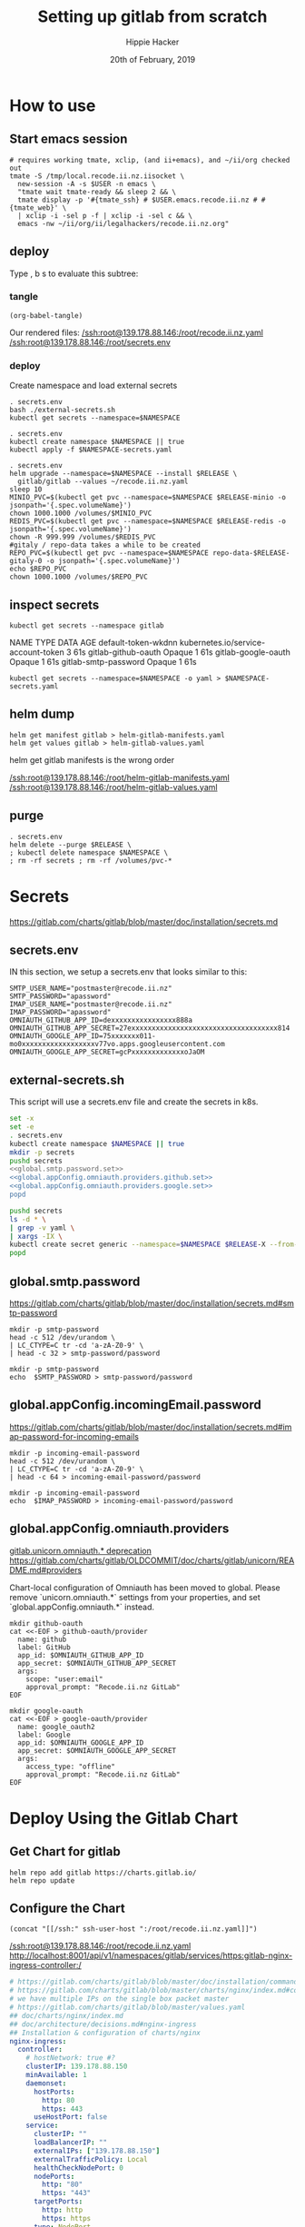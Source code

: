 # -*- org-use-property-inheritance: t; -*-
#+TITLE: Setting up gitlab from scratch
#+AUTHOR: Hippie Hacker
#+EMAIL: hh@ii.coop
#+CREATOR: ii.coop
#+DATE: 20th of February, 2019
#+PROPERTY: header-args:shell :results output code verbatim replace
#+NOPROPERTY: header-args:shell+ :prologue ". /etc/profile.d/homedir-go-path.sh\n. /etc/profile.d/system-go-path.sh\nexec 2>&1\n"
#+NOPROPERTY: header-args:shell+ :epilogue ":\n"
#+PROPERTY: header-args:shell+ :wrap "EXAMPLE :noeval t"
#+PROPERTY: header-args:shell+ :dir "/ssh:root@139.178.88.146:/root/"
#+PROPERTY: header-args:shell+ :eval no-export
#+PROPERTY: header-args:tmate  :socket (symbol-value 'socket)
#+PROPERTY: header-args:tmate+ :session (concat (user-login-name) ":" (nth 4 (org-heading-components)))
#+NOPROPERTY: header-args:tmate+ :prologue (concat "cd " org-file-dir "\n")
#+PROPERTY: header-args:tmate+ :eval no-export
#+REVEAL_ROOT: http://cdn.jsdelivr.net/reveal.js/3.0.0/
#+STARTUP: content

* How to use
** Start emacs session
#+BEGIN_SRC shell
  # requires working tmate, xclip, (and ii+emacs), and ~/ii/org checked out
  tmate -S /tmp/local.recode.ii.nz.iisocket \
    new-session -A -s $USER -n emacs \
    "tmate wait tmate-ready && sleep 2 && \
    tmate display -p '#{tmate_ssh} # $USER.emacs.recode.ii.nz # #{tmate_web}' \
    | xclip -i -sel p -f | xclip -i -sel c && \
    emacs -nw ~/ii/org/ii/legalhackers/recode.ii.nz.org"
#+END_SRC

** deploy
Type , b s to evaluate this subtree:
*** tangle
#+NAME: write remote config files
#+BEGIN_SRC elisp :results none
(org-babel-tangle)
#+END_SRC

Our rendered files:
[[/ssh:root@139.178.88.146:/root/recode.ii.nz.yaml]]
[[/ssh:root@139.178.88.146:/root/secrets.env]]

*** deploy
Create namespace and load external secrets

#+NAME: deploy gitlab
#+BEGIN_SRC tmate :noweb yes
. secrets.env
bash ./external-secrets.sh
kubectl get secrets --namespace=$NAMESPACE
#+END_SRC

#+NAME: restore secrets
#+BEGIN_SRC tmate
  . secrets.env
  kubectl create namespace $NAMESPACE || true
  kubectl apply -f $NAMESPACE-secrets.yaml
#+END_SRC

  #+NAME: Deploy Gitlab on Kubernetes
  #+BEGIN_SRC tmate
    . secrets.env
    helm upgrade --namespace=$NAMESPACE --install $RELEASE \
      gitlab/gitlab --values ~/recode.ii.nz.yaml
    sleep 10
    MINIO_PVC=$(kubectl get pvc --namespace=$NAMESPACE $RELEASE-minio -o jsonpath='{.spec.volumeName}')
    chown 1000.1000 /volumes/$MINIO_PVC
    REDIS_PVC=$(kubectl get pvc --namespace=$NAMESPACE $RELEASE-redis -o jsonpath='{.spec.volumeName}')
    chown -R 999.999 /volumes/$REDIS_PVC
    #gitaly / repo-data takes a while to be created
    REPO_PVC=$(kubectl get pvc --namespace=$NAMESPACE repo-data-$RELEASE-gitaly-0 -o jsonpath='{.spec.volumeName}')
    echo $REPO_PVC
    chown 1000.1000 /volumes/$REPO_PVC
  #+END_SRC

** inspect secrets
:PROPERTIES:
:header-args:shell+: :dir "."
:END:

#+NAME: get secrets
#+BEGIN_SRC shell :dir "/ssh:root@139.178.88.146:/root/"
kubectl get secrets --namespace gitlab
#+END_SRC

#+RESULTS: get secrets
#+BEGIN_EXAMPLE :noeval t
NAME                   TYPE                                  DATA   AGE
default-token-wkdnn    kubernetes.io/service-account-token   3      61s
gitlab-github-oauth    Opaque                                1      61s
gitlab-google-oauth    Opaque                                1      61s
gitlab-smtp-password   Opaque                                1      61s
#+END_EXAMPLE

#+NAME: save secrets
#+BEGIN_SRC tmate
kubectl get secrets --namespace=$NAMESPACE -o yaml > $NAMESPACE-secrets.yaml
#+END_SRC
** helm dump
#+BEGIN_SRC tmate
helm get manifest gitlab > helm-gitlab-manifests.yaml
helm get values gitlab > helm-gitlab-values.yaml
#+END_SRC

:NOTES:
helm get gitlab manifests is the wrong order
:END:

[[/ssh:root@139.178.88.146:/root/helm-gitlab-manifests.yaml]]
[[/ssh:root@139.178.88.146:/root/helm-gitlab-values.yaml]]

** purge
#+NAME: Delete Gitlab Fully
#+BEGIN_SRC tmate
  . secrets.env
  helm delete --purge $RELEASE \
  ; kubectl delete namespace $NAMESPACE \
  ; rm -rf secrets ; rm -rf /volumes/pvc-*
#+END_SRC

* Secrets
  :PROPERTIES:
  :header-args:shell+: :dir .
  :END:
[[https://gitlab.com/charts/gitlab/blob/master/doc/installation/secrets.md]]
** secrets.env
:PROPERTIES:
:header-args:shell+: :dir "."
:END:


IN this section, we setup a secrets.env that looks similar to this:

#+NAME: secrets.env
#+BEGIN_SRC shell :noeval
SMTP_USER_NAME="postmaster@recode.ii.nz"
SMTP_PASSWORD="apassword"
IMAP_USER_NAME="postmaster@recode.ii.nz"
IMAP_PASSWORD="apassword"
OMNIAUTH_GITHUB_APP_ID=dexxxxxxxxxxxxxxxx888a
OMNIAUTH_GITHUB_APP_SECRET=27exxxxxxxxxxxxxxxxxxxxxxxxxxxxxxxxxxxx814
OMNIAUTH_GOOGLE_APP_ID=75xxxxxxx011-mo0xxxxxxxxxxxxxxxxxxv77vo.apps.googleusercontent.com
OMNIAUTH_GOOGLE_APP_SECRET=gcPxxxxxxxxxxxxxoJaOM
#+END_SRC

** external-secrets.sh

This script will use a secrets.env file and create the secrets in k8s.

#+NAME: set external secrets
#+BEGIN_SRC sh :noweb yes :tangle (concat "/ssh:" ssh-user-host ":external-secrets.sh")
  set -x
  set -e
  . secrets.env
  kubectl create namespace $NAMESPACE || true
  mkdir -p secrets
  pushd secrets
  <<global.smtp.password.set>>
  <<global.appConfig.omniauth.providers.github.set>>
  <<global.appConfig.omniauth.providers.google.set>>
  popd
#+END_SRC

#+RESULTS: set external secrets

#+NAME: load secrets
#+BEGIN_SRC sh :noweb yes :tangle (concat "/ssh:" ssh-user-host ":external-secrets.sh")
  pushd secrets
  ls -d * \
  | grep -v yaml \
  | xargs -IX \
  kubectl create secret generic --namespace=$NAMESPACE $RELEASE-X --from-file X
  popd
#+END_SRC

#+RESULTS: load secrets

** global.smtp.password

[[https://gitlab.com/charts/gitlab/blob/master/doc/installation/secrets.md#smtp-password]]

#+NAME: global.smtp.password.generate
#+BEGIN_SRC shell :noweb yes
  mkdir -p smtp-password
  head -c 512 /dev/urandom \
  | LC_CTYPE=C tr -cd 'a-zA-Z0-9' \
  | head -c 32 > smtp-password/password
#+END_SRC

#+NAME: global.smtp.password.set
#+BEGIN_SRC shell :noweb yes
  mkdir -p smtp-password
  echo  $SMTP_PASSWORD > smtp-password/password
#+END_SRC

** global.appConfig.incomingEmail.password
   
[[https://gitlab.com/charts/gitlab/blob/master/doc/installation/secrets.md#imap-password-for-incoming-emails]]

#+NAME: global.appConfig.incomingEmail.password.generate
#+BEGIN_SRC shell :noweb yes
  mkdir -p incoming-email-password
  head -c 512 /dev/urandom \
  | LC_CTYPE=C tr -cd 'a-zA-Z0-9' \
  | head -c 64 > incoming-email-password/password
#+END_SRC

#+NAME: global.appConfig.incomingEmail.password.set
#+BEGIN_SRC shell :noweb yes
  mkdir -p incoming-email-password
  echo  $IMAP_PASSWORD > incoming-email-password/password
#+END_SRC

** global.appConfig.omniauth.providers

[[https://gitlab.com/charts/gitlab/blob/master/templates/_deprecations.tpl#L126][gitlab.unicorn.omniauth.* deprecation]]
[[https://gitlab.com/charts/gitlab/blob/c4f67961b2f2ef3a97704180ec8b3c4b902fe8a9/doc/charts/gitlab/unicorn/README.md#providers][https://gitlab.com/charts/gitlab/OLDCOMMIT/doc/charts/gitlab/unicorn/README.md#providers]]

#+BEGIN_NOTES
    Chart-local configuration of Omniauth has been moved to global. Please remove `unicorn.omniauth.*` settings from your properties, and set `global.appConfig.omniauth.*` instead.
#+END_NOTES

#+NAME: global.appConfig.omniauth.providers.github.set
#+BEGIN_SRC shell :noweb yes
  mkdir github-oauth 
  cat <<-EOF > github-oauth/provider
    name: github
    label: GitHub
    app_id: $OMNIAUTH_GITHUB_APP_ID
    app_secret: $OMNIAUTH_GITHUB_APP_SECRET
    args:
      scope: "user:email"
      approval_prompt: "Recode.ii.nz GitLab"
  EOF
#+END_SRC

#+NAME: global.appConfig.omniauth.providers.google.set
#+BEGIN_SRC shell :noweb yes
  mkdir google-oauth 
  cat <<-EOF > google-oauth/provider
    name: google_oauth2
    label: Google
    app_id: $OMNIAUTH_GOOGLE_APP_ID
    app_secret: $OMNIAUTH_GOOGLE_APP_SECRET
    args:
      access_type: "offline"
      approval_prompt: "Recode.ii.nz GitLab"
  EOF
#+END_SRC

* Deploy Using the Gitlab Chart
** Get Chart for gitlab

#+NAME: Get Chart for gitlab
#+BEGIN_SRC tmate
helm repo add gitlab https://charts.gitlab.io/
helm repo update
#+END_SRC
** Configure the Chart

#+NAME: tramp link to recode.ii.nz.yaml
#+BEGIN_SRC elisp :results raw
(concat "[[/ssh:" ssh-user-host ":/root/recode.ii.nz.yaml]]")
#+END_SRC

#+RESULTS: tramp link to recode.ii.nz.yaml
[[/ssh:root@139.178.88.146:/root/recode.ii.nz.yaml]]
[[http://localhost:8001/api/v1/namespaces/gitlab/services/https:gitlab-nginx-ingress-controller:/]]

#+NAME: The Config
#+BEGIN_SRC yaml :noweb yes :tangle (concat "/ssh:" ssh-user-host ":recode.ii.nz.yaml")
  # https://gitlab.com/charts/gitlab/blob/master/doc/installation/command-line-options.md#advanced-nginx-ingress-configuration
  # https://gitlab.com/charts/gitlab/blob/master/charts/nginx/index.md#configuration
  # we have multiple IPs on the single box packet master
  # https://gitlab.com/charts/gitlab/blob/master/values.yaml
  ## doc/charts/nginx/index.md
  ## doc/architecture/decisions.md#nginx-ingress
  ## Installation & configuration of charts/nginx
  nginx-ingress:
    controller:
      # hostNetwork: true #?
      clusterIP: 139.178.88.150
      minAvailable: 1
      daemonset:
        hostPorts:
          http: 80
          https: 443
        useHostPort: false
      service:
        clusterIP: ""
        loadBalancerIP: ""
        externalIPs: ["139.178.88.150"]
        externalTrafficPolicy: Local
        healthCheckNodePort: 0
        nodePorts:
          http: "80"
          https: "443"
        targetPorts:
          http: http
          https: https
        type: NodePort
  # Global chart properties
  global:
    hosts:
      #externalIP: 139.178.88.148 
      #loadBalancerIP: 139.178.88.148 
      domain: dev.ii.coop
      ssh: git.dev.ii.coop
    ## doc/charts/globals.md#configure-appconfig-settings
    ## Rails based portions of this chart share many settings
    appConfig:
      ## doc/charts/globals.md#general-application-settings
      enableUsagePing: false
      enableImpersonation: true
      defaultCanCreateGroup: true
      usernameChangingEnabled: true
      issueClosingPattern:
      defaultTheme:
      defaultProjectsFeatures:
        issues: true
        mergeRequests: true
        wiki: true
        snippets: true
        builds: true
      time_zone: Pacific/Auckland
      # application:
      #   create: true
    # We set email timout to 600 at some point
    #  timeout: 600
       # Email persona used in email sent by GitLab
      email:
        from: 'gitlab@recode.ii.nz'
        display_name: GitLab@recode.ii.nz
        reply_to: 'hh@ii.coop'
        subject_suffix: ' | recode.ii.nz'
      # Outgoing email server settings
      smtp:
        enabled: true
        address: smtp.mailgun.org
        port: 2525
        user_name: "postmaster@recode.ii.nz"
        password:
          secret: "gitlab-smtp-password"
          key: password
        domain: recode.ii.nz
        authentication: "plain"
        starttls_auto: false
        openssl_verify_mode: "peer"
      ## doc/charts/globals.md#incoming-email-settings
      ## doc/installation/deployment.md#incoming-email
      # incomingEmail:
      #   enabled: true
      #   address: ""
      #   host: "imap.gmail.com"
      #   port: 993
      #   ssl: true
      #   startTls: false
      #   user: ""
      #   password:
      #     secret: "gitlab-incoming-email-password"
      #     key: password
      #   mailbox: inbox
      #   idleTimeout: 60
      omniauth:
       enabled: true
       # While interesting for a team where everyone is on github or google
       # it might make sense to let folks choose most of the time
       # autoSignInWithProvider: "github"
       syncProfileFromProvider: ["google_oauth2", "github" ]
       allowSingleSignOn: ["github", "google_oauth2"]
       blockAutoCreatedUsers: false
       providers:
         - secret: "gitlab-dev-ii-coop-github-oauth"
         - secret: "gitlab-dev-ii-coop-google-oauth"
       syncProfileAttributes: ['email']
  # https://letsencrypt.org/docs/staging-environment/
  certmanager-issuer:
    email: gitlab-dev-ii-nz@ii.coop
    server: https://acme-v02.api.letsencrypt.org/directory
    # server: https://acme-staging-v02.api.letsencrypt.org/directory
  gitlab:
    unicorn:
      image:
        repository: registry.gitlab.com/gitlab-org/build/cng/gitlab-unicorn-ee
        # repository: registry.gitlab.com/gitlab-org/build/cng/gitlab-unicorn-ce
      workhorse:
        image: registry.gitlab.com/gitlab-org/build/cng/gitlab-workhorse-ee
        # image: registry.gitlab.com/gitlab-org/build/cng/gitlab-workhorse-ce
    sidekiq:
      image:
        repository: registry.gitlab.com/gitlab-org/build/cng/gitlab-sidekiq-ee
        # repository: registry.gitlab.com/gitlab-org/build/cng/gitlab-sidekiq-ce
    migrations:
      image:
        repository: registry.gitlab.com/gitlab-org/build/cng/gitlab-rails-ee
        # repository: registry.gitlab.com/gitlab-org/build/cng/gitlab-rails-ce
#+END_SRC

* Issues / Notes
** Services
[[https://kubernetes.io/docs/concepts/services-networking/service/#defining-a-service]]
[[https://gitlab.com/charts/gitlab/blob/master/charts/nginx/templates/controller-service.yaml]]
controller.service.nodePorts.http
controller.service.nodePorts.https
Our chart has some very nice documentation:
[[https://gitlab.com/charts/gitlab/blob/master/doc/installation/command-line-options.md]]

#+BEGIN_SRC shell :dir "." 
  curl -s https://gitlab.com/charts/gitlab/raw/master/doc/installation/command-line-options.md | grep \\-ee
#+END_SRC

#+RESULTS:
#+BEGIN_EXAMPLE :noeval t
| gitlab.sidekiq.image.repository                     | Sidekiq image repository                       | registry.gitlab.com/gitlab-org/build/cng/gitlab-sidekiq-ee |
| gitlab.unicorn.image.repository                     | Unicorn image repository                       | registry.gitlab.com/gitlab-org/build/cng/gitlab-unicorn-ee |
| gitlab.unicorn.workhorse.image                      | Workhorse image repository                     | registry.gitlab.com/gitlab-org/build/cng/gitlab-workhorse-ee |
| gitlab.migrations.image.repository                  | Migrations image repository                    | registry.gitlab.com/gitlab-org/build/cng/gitlab-rails-ee   |
#+END_EXAMPLE

** Internal Secrets
  :PROPERTIES:
  :header-args:shell+: :dir .
  :END:

[[https://gitlab.com/charts/gitlab/blob/master/doc/installation/secrets.md]]

#+NAME: generate secrets
#+BEGIN_SRC sh :noweb yes
# :tangle (concat "/ssh:" ssh-user-host ":secret-gen.sh")
  set -x
  set -e
  export RELEASE=gitlab
  export NAMESPACE=gitlab
  . secrets.env
  kubectl create namespace $NAMESPACE || true
  mkdir -p secrets
  pushd secrets
  popd
#+END_SRC

#+RESULTS: generate secrets
Pulling out these for now, and just generating external

  <<global.shell.hostKeys.generate>>
  <<global.shell.authToken.generate>>
  <<global.gitaly.authToken.generate>>
  <<global.railsSecret.generate>>
  <<global.workhorse.generate>>
  <<global.minio.credentials.generate>>
  <<global.initialRootPassword.generate>>
  <<global.redis.password.generate>>
  <<global.runner.registrationToken.generate>>
  <<global.psql.password.generate>>
  <<global.registry.httpSecret.generate>>

#+NAME: load secrets
#+BEGIN_SRC sh :noweb yes 
# :tangle (concat "/ssh:" ssh-user-host ":secret-gen.sh")
  pushd secrets
  ls \
  | xargs -IX \
  kubectl secret create --namespace=$NAMESPACE $RELEASE-X --from-file X.yaml
#+END_SRC

#+NAME: list secrets
#+BEGIN_SRC tmate :noweb yes
  kubectl get secrets --namespace=$NAMESPACE
#+END_SRC

A script to generate them exists here:
[[https://gitlab.com/charts/gitlab/blob/master/charts/shared-secrets/templates/_generate_secrets.sh]]
*** global.shell.hostKeys

 [[https://gitlab.com/charts/gitlab/blob/master/doc/installation/secrets.md#ssh-host-keys]]
 [[https://gitlab.com/charts/gitlab/blob/master/templates/_shell.tpl#L16]]

 #+NAME: global.shell.hostKeys.generate
 #+BEGIN_SRC shell
 mkdir -p gitlab-shell-host-keys
 ssh-keygen -t rsa  -f gitlab-shell-host-keys/ssh_host_rsa_key -N ""
 ssh-keygen -t dsa  -f gitlab-shell-host-keys/ssh_host_dsa_key -N ""
 ssh-keygen -t ecdsa  -f gitlab-shell-host-keys/ssh_host_ecdsa_key -N ""
 ssh-keygen -t ed25519  -f gitlab-shell-host-keys/ssh_host_ed25519_key -N ""
 #+END_SRC

*** global.shell.authToken

 [[https://gitlab.com/charts/gitlab/blob/master/doc/installation/secrets.md#gitlab-shell-secret]]
 [[https://gitlab.com/charts/gitlab/blob/master/templates/_shell.tpl]]

 #+NAME: global.shell.authToken.generate 
 #+BEGIN_SRC shell :noweb yes
   mkdir -p gitlab-shell-secret
   head -c 512 /dev/urandom \
   | LC_CTYPE=C tr -cd 'a-zA-Z0-9' \
   | head -c 64 > gitlab-shell-secret/secret
 #+END_SRC

*** global.gitaly.authToken

 [[https://gitlab.com/charts/gitlab/blob/master/doc/installation/secrets.md#gitaly-secret]]
 [[https://gitlab.com/charts/gitlab/blob/master/templates/_gitaly.tpl
 ]]
 #+NAME: global.gitaly.authToken.generate
 #+BEGIN_SRC shell :noweb yes
   mkdir -p gitaly-secret
   head -c 512 /dev/urandom \
   | LC_CTYPE=C tr -cd 'a-zA-Z0-9' \
   | head -c 64 > gitaly-secret/token
 #+END_SRC

*** global.railsSecret

 [[https://gitlab.com/charts/gitlab/blob/master/doc/installation/secrets.md#gitlab-rails-secret]]
 [[https://gitlab.com/charts/gitlab/blob/master/templates/_rails.tpl]]

 #+NAME: global.railsSecret.generate 
 #+BEGIN_SRC shell :noweb yes
   mkdir -p rails-secret/production
   pushd rails-secret/production
   head -c 512 /dev/urandom | LC_CTYPE=C tr -cd 'a-zA-Z0-9' | head -c 128 > secret_key_base
   head -c 512 /dev/urandom | LC_CTYPE=C tr -cd 'a-zA-Z0-9' | head -c 128 > otp_key_base
   head -c 512 /dev/urandom | LC_CTYPE=C tr -cd 'a-zA-Z0-9' | head -c 128 > db_key_base
   openssl genrsa 2048 | awk '{print "    " $0}' > openid_connect_signing_key
   popd
 #+END_SRC

*** global.workhorse

 [[https://gitlab.com/charts/gitlab/blob/master/doc/installation/secrets.md#gitlab-workhorse-secret]]
 [[https://gitlab.com/charts/gitlab/blob/master/templates/_workhorse.tpl
 ]]
 #+NAME: global.workhorse.generate 
 #+BEGIN_SRC shell :noweb yes
   mkdir -p gitlab-workhorse-secret
   head -c 512 /dev/urandom \
   | LC_CTYPE=C tr -cd 'a-zA-Z0-9' \
   | head -c 32 \
   | base64 > gitlab-workhorse-secret/shared_secret
 #+END_SRC

*** global.minio.credentials

 [[https://gitlab.com/charts/gitlab/blob/master/doc/installation/secrets.md#minio-secret]]
 [[https://gitlab.com/charts/gitlab/blob/master/templates/_minio.tpl]]

 #+NAME: global.minio.credentials.generate 
 #+BEGIN_SRC shell :noweb yes
   mkdir -p minio-secret
   head -c 512 /dev/urandom \
   | LC_CTYPE=C tr -cd 'a-zA-Z0-9' \
   | head -c 64 > minio-secret/accesskey
 #+END_SRC

*** global.initialRootPassword

 [[https://gitlab.com/charts/gitlab/blob/master/doc/installation/secrets.md#initial-root-password]]
 [[https://gitlab.com/charts/gitlab/blob/master/templates/_migrations.tpl]]

 #+NAME: global.initialRootPassword.generate 
 #+BEGIN_SRC shell :noweb yes
   mkdir -p gitlab-initial-root-password
   head -c 512 /dev/urandom \
   | LC_CTYPE=C tr -cd 'a-zA-Z0-9' \
   | head -c 32 > gitlab-initial-root-password/password
 #+END_SRC

*** global.redis.password

 [[https://gitlab.com/charts/gitlab/blob/master/doc/installation/secrets.md#initial-root-password]]
 [[https://gitlab.com/charts/gitlab/blob/master/templates/_redis.tpl]]

 #+NAME: global.redis.password.generate 
 #+BEGIN_SRC shell :noweb yes
   mkdir -p redis-secret 
   head -c 512 /dev/urandom \
   | LC_CTYPE=C tr -cd 'a-zA-Z0-9' \
   | head -c 64 > redis-secret/secret
 #+END_SRC

*** global.runner.registrationToken

 https://gitlab.com/charts/gitlab/blob/master/doc/installation/secrets.md#gitlab-runner-secret
 [[https://gitlab.com/charts/gitlab/blob/master/templates/_runner.tpl]]

 #+NAME: global.runner.registrationToken.generate 
 #+BEGIN_SRC shell :noweb yes
   mkdir -p gitlab-runner-secret
   head -c 512 /dev/urandom \
   | LC_CTYPE=C tr -cd 'a-zA-Z0-9' \
   | head -c 64 > gitlab-runner-secret/runner-registration-token
 #+END_SRC

*** global.psql.password

 [[https://gitlab.com/charts/gitlab/blob/master/doc/installation/secrets.md#postgresql-password]]
 [[https://gitlab.com/charts/gitlab/blob/master/templates/_helpers.tpl#L169]]

 #+NAME: global.psql.password.generate 
 #+BEGIN_SRC shell :noweb yes
   mkdir -p postgresql-password
   head -c 512 /dev/urandom \
   | LC_CTYPE=C tr -cd 'a-zA-Z0-9' \
   | head -c 64 > postgresql-password/postgresql-password
 #+END_SRC

*** global.registry.httpSecret
   
 https://gitlab.com/charts/gitlab/blob/master/doc/installation/secrets.md#registry-http-secret
 [[https://gitlab.com/charts/gitlab/blob/master/templates/_registry.tpl]]

 # secret,key,value,generation

 #+NAME: global.registry.httpSecret.generate 
 #+BEGIN_SRC shell :noweb yes
   mkdir -p registry-httpsecret
   head -c 512 /dev/urandom \
   | LC_CTYPE=C tr -cd 'a-zA-Z0-9' \
   | head -c 64 \
   | base64 > registry-httpsecret/secret
 #+END_SRC

*** find my_ip
 #+NAME: my_ip
 #+BEGIN_SRC shell
 curl -4 https://ifconfig.co
 #+END_SRC

 #+RESULTS: my_ip
 #+BEGIN_EXAMPLE :noeval t
 139.178.88.146
 #+END_EXAMPLE
*** set valid port range
  #+BEGIN_SRC error
  Error: release gitlab failed: Service "gitlab-nginx-ingress-controller" is invalid: spec.ports[0].nodePort:
  Invalid value: 80: provided port is not in the valid range. The range of valid ports is 30000-32767
  #+END_SRC

** Verify cluster

  We could run other commands, but this is enough for now.

  #+NAME: Verify Cluster
  #+BEGIN_SRC shell :results code
  kubectl get pods --all-namespaces
  #+END_SRC

  #+RESULTS: Verify Cluster
  #+BEGIN_EXAMPLE :noeval t
  NAMESPACE     NAME                                    READY   STATUS    RESTARTS   AGE
  kube-system   coredns-86c58d9df4-7cpms                1/1     Running   0          86m
  kube-system   coredns-86c58d9df4-vpbrt                1/1     Running   0          86m
  kube-system   etcd-ci.ii.coop                         1/1     Running   0          85m
  kube-system   hostpath-provisioner-7b79cb99f7-mb6dr   1/1     Running   0          82m
  kube-system   kube-apiserver-ci.ii.coop               1/1     Running   0          85m
  kube-system   kube-controller-manager-ci.ii.coop      1/1     Running   0          85m
  kube-system   kube-flannel-ds-amd64-cx4sz             1/1     Running   0          83m
  kube-system   kube-proxy-m4w5g                        1/1     Running   0          86m
  kube-system   kube-scheduler-ci.ii.coop               1/1     Running   0          85m
  kube-system   kubernetes-dashboard-57df4db6b-pw6tl    1/1     Running   0          81m
  kube-system   tiller-deploy-dbb85cb99-f84vr           1/1     Running   0          82m
  #+END_EXAMPLE


  #+NAME: Delete Gitlab Fully
  #+BEGIN_SRC tmate
  helm delete --purge gitlab && kubectl delete namespace gitlab
  #+END_SRC

** Monitor the Progress of your gitlab installation
*** monitor
 #+NAME: ingress IP and ports
 #+BEGIN_SRC shell
 kubectl get service --namespace gitlab gitlab-nginx-ingress-controller
 #+END_SRC

 #+RESULTS: ingress IP and ports
 #+BEGIN_EXAMPLE :noeval t
 NAME                              TYPE       CLUSTER-IP       EXTERNAL-IP      PORT(S)                             AGE
 gitlab-nginx-ingress-controller   NodePort   10.110.226.218   139.178.88.148   80:80/TCP,443:443/TCP,22:1819/TCP   90s
 #+END_EXAMPLE

*** See how the run
*** pods   
 #+NAME: pods
 #+BEGIN_SRC tmate
 watch kubectl get pods --namespace=gitlab
 #+END_SRC

 #+NAME: ingresses
 #+BEGIN_SRC shell
 kubectl get ingresses --namespace=gitlab
 #+END_SRC

 #+RESULTS: ingresses
 #+BEGIN_EXAMPLE :noeval t
 NAME                        HOSTS                   ADDRESS          PORTS     AGE
 cm-acme-http-solver-km7gb   gitlab.recode.ii.nz     139.178.88.148   80        6m21s
 cm-acme-http-solver-mflf2   minio.recode.ii.nz      139.178.88.148   80        6m21s
 cm-acme-http-solver-tw5zg   registry.recode.ii.nz   139.178.88.148   80        6m21s
 gitlab-minio                minio.recode.ii.nz      139.178.88.148   80, 443   6m30s
 gitlab-registry             registry.recode.ii.nz   139.178.88.148   80, 443   6m30s
 gitlab-unicorn              gitlab.recode.ii.nz     139.178.88.148   80, 443   6m30s
 #+END_EXAMPLE

 #+NAME: services
 #+BEGIN_SRC shell
 kubectl get services --namespace=gitlab
 #+END_SRC

 #+RESULTS: services
 #+BEGIN_EXAMPLE :noeval t
 NAME                                      TYPE        CLUSTER-IP       EXTERNAL-IP      PORT(S)                             AGE
 cm-acme-http-solver-5f6b5                 NodePort    10.102.109.23    <none>           8089:3392/TCP                       6m51s
 cm-acme-http-solver-64gxg                 NodePort    10.101.202.118   <none>           8089:4835/TCP                       6m51s
 cm-acme-http-solver-jlhvq                 NodePort    10.99.36.51      <none>           8089:5329/TCP                       6m51s
 gitlab-gitaly                             ClusterIP   None             <none>           8075/TCP,9236/TCP                   7m2s
 gitlab-gitlab-shell                       ClusterIP   10.106.254.236   <none>           22/TCP                              7m2s
 gitlab-minio-svc                          ClusterIP   10.100.31.15     <none>           9000/TCP                            7m2s
 gitlab-nginx-ingress-controller           NodePort    10.104.25.12     139.178.88.148   80:80/TCP,443:443/TCP,22:9166/TCP   7m2s
 gitlab-nginx-ingress-controller-metrics   ClusterIP   10.109.168.214   <none>           9913/TCP                            7m2s
 gitlab-nginx-ingress-controller-stats     ClusterIP   10.110.103.9     <none>           18080/TCP                           7m2s
 gitlab-nginx-ingress-default-backend      ClusterIP   10.102.151.3     <none>           80/TCP                              7m2s
 gitlab-postgresql                         ClusterIP   10.97.118.220    <none>           5432/TCP                            7m2s
 gitlab-prometheus-server                  ClusterIP   10.97.122.130    <none>           80/TCP                              7m2s
 gitlab-redis                              ClusterIP   10.101.93.233    <none>           6379/TCP,9121/TCP                   7m2s
 gitlab-registry                           ClusterIP   10.101.172.24    <none>           5000/TCP                            7m2s
 gitlab-unicorn                            ClusterIP   10.98.201.112    <none>           8080/TCP,8181/TCP                   7m2s
 #+END_EXAMPLE

 #+NAME: External NodePort
 #+BEGIN_SRC shell :wrap "SRC json"
 kubectl get services gitlab-nginx-ingress-controller --namespace=gitlab -o json \
   | jq -M .spec
 #+END_SRC

 First time around we notices that SSH was likely listening on all ports, so we weren't given port 22.
 So we went back and configured SSH to only listen on the first IP.

 #+RESULTS: External NodePort
 #+BEGIN_SRC json
 {
   "clusterIP": "10.101.230.167",
   "externalIPs": [
     "139.178.88.148"
   ],
   "externalTrafficPolicy": "Local",
   "ports": [
     {
       "name": "http",
       "nodePort": 80,
       "port": 80,
       "protocol": "TCP",
       "targetPort": "http"
     },
     {
       "name": "https",
       "nodePort": 443,
       "port": 443,
       "protocol": "TCP",
       "targetPort": "https"
     },
     {
       "name": "gitlab-shell",
       "nodePort": 6519,
       "port": 22,
       "protocol": "TCP",
       "targetPort": "gitlab-shell"
     }
   ],
   "selector": {
     "app": "nginx-ingress",
     "component": "controller",
     "release": "gitlab"
   },
   "sessionAffinity": "None",
   "type": "NodePort"
 }
 #+END_SRC

 #+NAME: nginx-ingress-tcp configmap
 #+BEGIN_SRC shell :wrap "SRC json"
 kubectl get configmaps gitlab-nginx-ingress-tcp --namespace=gitlab -o json \
   | jq -M .data
 #+END_SRC

 #+RESULTS: nginx-ingress-tcp configmap
 #+BEGIN_SRC json
 {
   "22": "gitlab/gitlab-gitlab-shell:22"
 }
 #+END_SRC
** Redis Permissions

 Some how /data/redis is created as root when redis loads.
 We need to set the permissions for the volume (/data) and the /data/redis as it's created as owner root.

 #+NAME: redis logs
 #+BEGIN_SRC shell
 kubectl logs --namespace=gitlab gitlab-redis-7577d89db9-f77t6  -c redis | tail -4
 #+END_SRC  

 #+RESULTS: redis logs
 #+BEGIN_EXAMPLE :noeval t
 1:M 22 Feb 09:45:05.021 * 10 changes in 300 seconds. Saving...
 1:M 22 Feb 09:45:05.022 * Background saving started by pid 154
 154:C 22 Feb 09:45:05.022 # Failed opening the RDB file gitlab-redis.rdb (in server root dir /data/redis) for saving: Permission denied
 1:M 22 Feb 09:45:05.122 # Background saving error
 #+END_EXAMPLE

 #+NAME: redis run as uid
 #+BEGIN_SRC shell
 kubectl exec -ti --namespace=gitlab gitlab-redis-7577d89db9-f77t6  -c redis id
 #+END_SRC

 #+RESULTS: redis run as uid
 #+BEGIN_EXAMPLE :noeval t
 Unable to use a TTY - input is not a terminal or the right kind of file
 uid=999(redis) gid=999(redis) groups=999(redis)
 #+END_EXAMPLE

 #+BEGIN_SRC tmate
 REDIS_PVC=$(kubectl get pvc --namespace=gitlab gitlab-redis -o jsonpath='{.spec.volumeName}')
 chown -R 999.999 /volumes/$REDIS_PVC
 #+END_SRC
** pvc repo-data-gitlab-gitaly-0

 #+BEGIN_SRC shell
 REPO_PVC=$(kubectl get pvc --namespace=gitlab repo-data-gitlab-gitaly-0 -o jsonpath='{.spec.volumeName}')
 ls -la /volumes/$REPO_PVC
 #+END_SRC

 #+RESULTS:
 #+BEGIN_EXAMPLE :noeval t
 total 12
 drwxrwxrwx 3  999  999 4096 Feb 22 10:06 .
 drwxr-xr-x 8  999  999 4096 Feb 22 09:25 ..
 drwxr-x--- 4 1000 1000 4096 Feb 22 10:06 root
 #+END_EXAMPLE

 #+BEGIN_SRC tmate
 REDIS_PVC=$(kubectl get pvc --namespace=gitlab gitlab-redis -o jsonpath='{.spec.volumeName}')
 chown -R 1000.1000 /volumes/$REDIS_PVC
 #+END_SRC
** Certs

 Over using the public servers is helped by rate limiting.
 In dev we should use the test endpoint.

 #+NAME: inspect certmanager logs
 #+BEGIN_SRC shell
 kubectl logs --namespace=gitlab pod/`kubectl get pod -l app=certmanager -o jsonpath='{..metadata.name}' --all-namespaces` \
 | grep "Error issuing certificate" | head -3
 #+END_SRC

 #+RESULTS: inspect certmanager logs
 #+BEGIN_EXAMPLE :noeval t
 I0225 02:02:03.586033       1 sync.go:273] Error issuing certificate for gitlab/gitlab-minio-tls: error getting certificate from acme server: acme: urn:ietf:params:acme:error:rateLimited: Error finalizing order :: too many certificates already issued for exact set of domains: minio.recode.ii.nz: see https://letsencrypt.org/docs/rate-limits/
 I0225 02:02:05.784831       1 sync.go:273] Error issuing certificate for gitlab/gitlab-gitlab-tls: error getting certificate from acme server: acme: urn:ietf:params:acme:error:rateLimited: Error finalizing order :: too many certificates already issued for exact set of domains: gitlab.recode.ii.nz: see https://letsencrypt.org/docs/rate-limits/
 I0225 02:02:06.198424       1 sync.go:273] Error issuing certificate for gitlab/gitlab-registry-tls: error getting certificate from acme server: acme: urn:ietf:params:acme:error:rateLimited: Error finalizing order :: too many certificates already issued for exact set of domains: registry.recode.ii.nz: see https://letsencrypt.org/docs/rate-limits/
 #+END_EXAMPLE

 #+NAME: inspect new certmanager logs
 #+BEGIN_SRC shell
 kubectl logs --namespace=gitlab pod/`kubectl get pod -l app=certmanager -o jsonpath='{..metadata.name}' --all-namespaces` \
 | grep "successfully obtained certificate"
 # \
 # | grep "Error issuing certificate" | head -3
 #+END_SRC

 #+RESULTS: inspect new certmanager logs
 #+BEGIN_EXAMPLE :noeval t
 I0225 02:38:42.280857       1 issue.go:104] successfully obtained certificate: cn="registry.recode.ii.nz" altNames=[registry.recode.ii.nz] url="https://acme-staging-v02.api.letsencrypt.org/acme/order/8349070/24280111"
 I0225 02:39:39.082432       1 issue.go:104] successfully obtained certificate: cn="gitlab.recode.ii.nz" altNames=[gitlab.recode.ii.nz] url="https://acme-staging-v02.api.letsencrypt.org/acme/order/8349070/24280110"
 I0225 02:39:40.761063       1 issue.go:104] successfully obtained certificate: cn="minio.recode.ii.nz" altNames=[minio.recode.ii.nz] url="https://acme-staging-v02.api.letsencrypt.org/acme/order/8349070/24280109"
 #+END_EXAMPLE

** Minio Permissions
 If minio is working, it will not have any output, but we've been finding it complains that it can't write to .minio.sys.
 We also noted that when we set perms on it's volume to 777, .minio.sys is written as uid 1000.
 There is likely an issue with minio needing to set the perms on the volume / folder before starting.

 #+NAME: inspect minio logs
 #+BEGIN_SRC shell
 kubectl logs --namespace=gitlab pod/`kubectl get pod -l app=minio -o jsonpath='{..metadata.name}' --all-namespaces` 
 #+END_SRC

 #+RESULTS: inspect minio logs
 #+BEGIN_EXAMPLE :noeval t
 #+END_EXAMPLE

 #+NAME: describe minio pod/container
 #+BEGIN_SRC shell :wrap "SRC config" :eval ask
 kubectl describe pod/`kubectl get pod -l app=minio -l component=app -o jsonpath='{..metadata.name}' --all-namespaces` --namespace=gitlab
 #+END_SRC

 #+RESULTS: describe minio pod/container
 #+BEGIN_SRC config
 Name:               gitlab-minio-c64f9694b-dn9c6
 Namespace:          gitlab
 Priority:           0
 PriorityClassName:  <none>
 Node:               ci.ii.coop/139.178.88.146
 Start Time:         Mon, 25 Feb 2019 01:36:29 +0000
 Labels:             app=minio
                     chart=minio-0.4.3
                     component=app
                     heritage=Tiller
                     pod-template-hash=c64f9694b
                     release=gitlab
 Annotations:        <none>
 Status:             Running
 IP:                 10.244.0.165
 Controlled By:      ReplicaSet/gitlab-minio-c64f9694b
 Init Containers:
   configure:
     Container ID:  docker://c5bc731cbb7d1f571bf83c4e981502b4d791e2d4d37f29c9eb25feb4f219567b
     Image:         busybox:latest
     Image ID:      docker-pullable://busybox@sha256:061ca9704a714ee3e8b80523ec720c64f6209ad3f97c0ff7cb9ec7d19f15149f
     Port:          <none>
     Host Port:     <none>
     Command:
       sh
       /config/configure
     State:          Terminated
       Reason:       Completed
       Exit Code:    0
       Started:      Mon, 25 Feb 2019 01:36:35 +0000
       Finished:     Mon, 25 Feb 2019 01:36:35 +0000
     Ready:          True
     Restart Count:  0
     Requests:
       cpu:        50m
     Environment:  <none>
     Mounts:
       /config from minio-configuration (rw)
       /minio from minio-server-config (rw)
       /var/run/secrets/kubernetes.io/serviceaccount from default-token-7bjht (ro)
 Containers:
   minio:
     Container ID:  docker://a253fda9a768b396bfc6dbca046d0c56e4269b1a85ed38a5e1c32730edf84fa1
     Image:         minio/minio:RELEASE.2017-12-28T01-21-00Z
     Image ID:      docker-pullable://minio/minio@sha256:3611f1644cf5447e2f3639b4212ade26155f6a0632bef155c4d6510811c1fe1d
     Port:          9000/TCP
     Host Port:     0/TCP
     Args:
       -C
       /tmp/.minio
       --quiet
       server
       /export
     State:          Running
       Started:      Mon, 25 Feb 2019 01:36:39 +0000
     Ready:          True
     Restart Count:  0
     Requests:
       cpu:        100m
       memory:     128Mi
     Liveness:     tcp-socket :9000 delay=0s timeout=1s period=10s #success=1 #failure=3
     Environment:  <none>
     Mounts:
       /export from export (rw)
       /podinfo from podinfo (rw)
       /tmp/.minio from minio-server-config (rw)
       /var/run/secrets/kubernetes.io/serviceaccount from default-token-7bjht (ro)
 Conditions:
   Type              Status
   Initialized       True 
   Ready             True 
   ContainersReady   True 
   PodScheduled      True 
 Volumes:
   podinfo:
     Type:  DownwardAPI (a volume populated by information about the pod)
     Items:
       metadata.labels -> labels
   export:
     Type:       PersistentVolumeClaim (a reference to a PersistentVolumeClaim in the same namespace)
     ClaimName:  gitlab-minio
     ReadOnly:   false
   minio-configuration:
     Type:                Projected (a volume that contains injected data from multiple sources)
     ConfigMapName:       gitlab-minio-config-cm
     ConfigMapOptional:   <nil>
     SecretName:          gitlab-minio-secret
     SecretOptionalName:  <nil>
   minio-server-config:
     Type:    EmptyDir (a temporary directory that shares a pod's lifetime)
     Medium:  Memory
   default-token-7bjht:
     Type:        Secret (a volume populated by a Secret)
     SecretName:  default-token-7bjht
     Optional:    false
 QoS Class:       Burstable
 Node-Selectors:  <none>
 Tolerations:     node.kubernetes.io/not-ready:NoExecute for 300s
                  node.kubernetes.io/unreachable:NoExecute for 300s
 Events:
   Type     Reason            Age                From                 Message
   ----     ------            ----               ----                 -------
   Warning  FailedScheduling  58s (x8 over 60s)  default-scheduler    pod has unbound immediate PersistentVolumeClaims
   Normal   Scheduled         58s                default-scheduler    Successfully assigned gitlab/gitlab-minio-c64f9694b-dn9c6 to ci.ii.coop
   Normal   Pulled            52s                kubelet, ci.ii.coop  Container image "busybox:latest" already present on machine
   Normal   Created           52s                kubelet, ci.ii.coop  Created container
   Normal   Started           52s                kubelet, ci.ii.coop  Started container
   Normal   Pulling           51s                kubelet, ci.ii.coop  pulling image "minio/minio:RELEASE.2017-12-28T01-21-00Z"
   Normal   Pulled            49s                kubelet, ci.ii.coop  Successfully pulled image "minio/minio:RELEASE.2017-12-28T01-21-00Z"
   Normal   Created           48s                kubelet, ci.ii.coop  Created container
   Normal   Started           48s                kubelet, ci.ii.coop  Started container
 #+END_SRC

 #+BEGIN_SRC tmate
 MINIO_PVC=$(kubectl get pvc --namespace=gitlab gitlab-minio -o jsonpath='{.spec.volumeName}')
 chown 1000.1000 /volumes/$MINIO_PVC
 #+END_SRC

 Delete pod (so it can be re-created and can re-used the PVC that now has correct perms:

 #+BEGIN_SRC tmate
 kubectl delete $(kubectl get pod --namespace=gitlab -l app=minio -o name) --namespace=gitlab
 #+END_SRC

 #+BEGIN_SRC shell
 MINIO_PVC=$(kubectl get pvc --namespace=gitlab gitlab-minio -o jsonpath='{.spec.volumeName}')
 ls -la /volumes/$MINIO_PVC
 #+END_SRC

 #+RESULTS:
 #+BEGIN_EXAMPLE :noeval t
 total 8
 drwxr-xr-x 2 1000 1000 4096 Feb 21 17:35 .
 drwxr-xr-x 9 root root 4096 Feb 21 17:35 ..
 #+END_EXAMPLE

*** Get root password

 #+NAME: get root password
 #+BEGIN_SRC shell
 kubectl get secret --namespace=gitlab gitlab-gitlab-initial-root-password -ojsonpath={.data.password} | base64 --decode ; echo
 #+END_SRC

 #+RESULTS: get root password
 #+BEGIN_EXAMPLE :noeval t
 #+END_EXAMPLE

*** TODO email
*** TODO SMTP OUTGOING
** ingress
 for our new IP on 22,80,443
  
** Init Conainer Debug

   #+NAME: sidekiq pod
   #+BEGIN_SRC shell :wrap "SRC json"
   kubectl get pod \
     -l app=sidekiq \
     --namespace=gitlab \
     -o json \
   | jq -M .
   #+END_SRC

*** Debug Init containers
 https://kubernetes.io/docs/tasks/debug-application-cluster/debug-init-containers/
 #+NAME: describe broken pod
 #+BEGIN_SRC shell
 kubectl describe `kubectl get pod -l app=sidekiq --namespace=gitlab -o name` --namespace=gitlab
 #+END_SRC

 #+RESULTS: describe broken pod
 #+BEGIN_EXAMPLE :noeval t
 Name:               gitlab-sidekiq-all-in-1-578b77bdcc-99rb8
 Namespace:          gitlab
 Priority:           0
 PriorityClassName:  <none>
 Node:               ci.ii.coop/139.178.88.146
 Start Time:         Mon, 25 Feb 2019 01:52:30 +0000
 Labels:             app=sidekiq
                     pod-template-hash=578b77bdcc
                     release=gitlab
 Annotations:        checksum/configmap: 1bf796e563208f6ffb3bf584df6b82704fca9f9b89891184aed120f0054ad2fa
                     checksum/configmap-pod: 796a23c12ccf82c66516daba2a19f3156be1e2711898fa17d8c8faf9c78785b9
                     cluster-autoscaler.kubernetes.io/safe-to-evict: true
                     prometheus.io/port: 3807
                     prometheus.io/scrape: true
 Status:             Pending
 IP:                 
 Controlled By:      ReplicaSet/gitlab-sidekiq-all-in-1-578b77bdcc
 Init Containers:
   certificates:
     Container ID:   
     Image:          registry.gitlab.com/gitlab-org/build/cng/alpine-certificates:20171114-r3
     Image ID:       
     Port:           <none>
     Host Port:      <none>
     State:          Waiting
       Reason:       PodInitializing
     Ready:          False
     Restart Count:  0
     Requests:
       cpu:        50m
     Environment:  <none>
     Mounts:
       /etc/ssl/certs from etc-ssl-certs (rw)
       /var/run/secrets/kubernetes.io/serviceaccount from default-token-kcfkx (ro)
   configure:
     Container ID:  
     Image:         busybox:latest
     Image ID:      
     Port:          <none>
     Host Port:     <none>
     Command:
       sh
       /config/configure
     State:          Waiting
       Reason:       PodInitializing
     Ready:          False
     Restart Count:  0
     Requests:
       cpu:        50m
     Environment:  <none>
     Mounts:
       /config from sidekiq-config (ro)
       /init-secrets from init-sidekiq-secrets (ro)
       /sidekiq-secrets from sidekiq-secrets (rw)
       /var/run/secrets/kubernetes.io/serviceaccount from default-token-kcfkx (ro)
   dependencies:
     Container ID:  
     Image:         registry.gitlab.com/gitlab-org/build/cng/gitlab-sidekiq-ce:v11.8.0
     Image ID:      
     Port:          <none>
     Host Port:     <none>
     Args:
       /scripts/wait-for-deps
     State:          Waiting
       Reason:       PodInitializing
     Ready:          False
     Restart Count:  0
     Requests:
       cpu:  50m
     Environment:
       GITALY_FEATURE_DEFAULT_ON:  1
       CONFIG_TEMPLATE_DIRECTORY:  /var/opt/gitlab/templates
       CONFIG_DIRECTORY:           /srv/gitlab/config
       SIDEKIQ_CONCURRENCY:        25
       SIDEKIQ_TIMEOUT:            5
     Mounts:
       /etc/gitlab from sidekiq-secrets (ro)
       /var/opt/gitlab/templates from sidekiq-config (ro)
       /var/run/secrets/kubernetes.io/serviceaccount from default-token-kcfkx (ro)
 Containers:
   sidekiq:
     Container ID:   
     Image:          registry.gitlab.com/gitlab-org/build/cng/gitlab-sidekiq-ce:v11.8.0
     Image ID:       
     Port:           3807/TCP
     Host Port:      0/TCP
     State:          Waiting
       Reason:       PodInitializing
     Ready:          False
     Restart Count:  0
     Requests:
       cpu:      50m
       memory:   650M
     Liveness:   exec [pgrep -f sidekiq] delay=0s timeout=1s period=10s #success=1 #failure=3
     Readiness:  exec [head -c1 /dev/random] delay=0s timeout=1s period=10s #success=1 #failure=3
     Environment:
       prometheus_multiproc_dir:   /metrics
       GITALY_FEATURE_DEFAULT_ON:  1
       CONFIG_TEMPLATE_DIRECTORY:  /var/opt/gitlab/templates
       CONFIG_DIRECTORY:           /srv/gitlab/config
       SIDEKIQ_CONCURRENCY:        25
       SIDEKIQ_TIMEOUT:            5
     Mounts:
       /etc/gitlab from sidekiq-secrets (ro)
       /etc/ssl/certs/ from etc-ssl-certs (ro)
       /metrics from sidekiq-metrics (rw)
       /srv/gitlab/INSTALLATION_TYPE from sidekiq-config (rw)
       /srv/gitlab/config/initializers/smtp_settings.rb from sidekiq-config (rw)
       /srv/gitlab/config/secrets.yml from sidekiq-secrets (rw)
       /var/opt/gitlab/templates from sidekiq-config (ro)
       /var/run/secrets/kubernetes.io/serviceaccount from default-token-kcfkx (ro)
 Conditions:
   Type              Status
   Initialized       False 
   Ready             False 
   ContainersReady   False 
   PodScheduled      True 
 Volumes:
   sidekiq-metrics:
     Type:    EmptyDir (a temporary directory that shares a pod's lifetime)
     Medium:  Memory
   sidekiq-config:
     Type:               Projected (a volume that contains injected data from multiple sources)
     ConfigMapName:      gitlab-sidekiq
     ConfigMapOptional:  <nil>
     ConfigMapName:      gitlab-sidekiq-all-in-1
     ConfigMapOptional:  <nil>
   init-sidekiq-secrets:
     Type:                Projected (a volume that contains injected data from multiple sources)
     SecretName:          gitlab-rails-secret
     SecretOptionalName:  <nil>
     SecretName:          gitlab-gitaly-secret
     SecretOptionalName:  <nil>
     SecretName:          gitlab-redis-secret
     SecretOptionalName:  <nil>
     SecretName:          gitlab-postgresql-password
     SecretOptionalName:  <nil>
     SecretName:          gitlab-registry-secret
     SecretOptionalName:  <nil>
     SecretName:          gitlab-minio-secret
     SecretOptionalName:  <nil>
     SecretName:          gitlab-github-oauth
     SecretOptionalName:  <nil>
     SecretName:          gitlab-google-oauth
     SecretOptionalName:  <nil>
   sidekiq-secrets:
     Type:    EmptyDir (a temporary directory that shares a pod's lifetime)
     Medium:  Memory
   etc-ssl-certs:
     Type:    EmptyDir (a temporary directory that shares a pod's lifetime)
     Medium:  Memory
   default-token-kcfkx:
     Type:        Secret (a volume populated by a Secret)
     SecretName:  default-token-kcfkx
     Optional:    false
 QoS Class:       Burstable
 Node-Selectors:  <none>
 Tolerations:     node.kubernetes.io/not-ready:NoExecute for 300s
                  node.kubernetes.io/unreachable:NoExecute for 300s
 Events:
   Type     Reason       Age                From                 Message
   ----     ------       ----               ----                 -------
   Normal   Scheduled    52s                default-scheduler    Successfully assigned gitlab/gitlab-sidekiq-all-in-1-578b77bdcc-99rb8 to ci.ii.coop
   Warning  FailedMount  50s                kubelet, ci.ii.coop  MountVolume.SetUp failed for volume "sidekiq-config" : couldn't propagate object cache: timed out waiting for the condition
   Warning  FailedMount  18s (x7 over 50s)  kubelet, ci.ii.coop  MountVolume.SetUp failed for volume "init-sidekiq-secrets" : [references non-existent secret key, references non-existent secret key]
 #+END_EXAMPLE

   #+NAME: Init Container Statuses of gitlab sidekiq
   #+BEGIN_SRC shell :wrap "SRC json"
 (
   kubectl get pod \
     -l app=sidekiq \
     --namespace=gitlab \
     -o json \
   | jq -M '.items[0].status.initContainerStatuses[] | select(.ready==false)'
 ) 2>&1
 echo // errors should appear above this
 #
   #+END_SRC

   #+RESULTS: Init Container Statuses of gitlab sidekiq
   #+BEGIN_SRC json
   {
     "containerID": "docker://2ef97902897033b1d7efcfe955c52f6782db32851ba710db7c9e265a917f48c3",
     "image": "registry.gitlab.com/gitlab-org/build/cng/gitlab-workhorse-ce:v11.7.5",
     "imageID": "docker-pullable://registry.gitlab.com/gitlab-org/build/cng/gitlab-workhorse-ce@sha256:df2c7329c885f002a1e941e08838736e6714829d80460eb59c05f9b4066e6724",
     "lastState": {
       "terminated": {
         "containerID": "docker://2ef97902897033b1d7efcfe955c52f6782db32851ba710db7c9e265a917f48c3",
         "exitCode": 1,
         "finishedAt": "2019-02-21T03:10:05Z",
         "reason": "Error",
         "startedAt": "2019-02-21T03:10:05Z"
       }
     },
     "name": "dependencies",
     "ready": false,
     "restartCount": 11,
     "state": {
       "waiting": {
         "message": "Back-off 5m0s restarting failed container=dependencies pod=gitlab-sidekiq-all-in-1-64c87c795b-wrx22_gitlab(c2d93935-3581-11e9-bfc2-98039b302386)",
         "reason": "CrashLoopBackOff"
       }
     }
   }
   // errors should appear above this
   #+END_SRC

   #+NAME: Status Condition of gitlab sidekiq
   #+BEGIN_SRC shell :wrap "SRC json"
 (
   kubectl get pod \
     -l app=sidekiq \
     --namespace=gitlab \
     -o json \
   | jq -M '.items[0].status.conditions'
 ) 2>&1
 echo // errors should appear above this
 #[] | select(.type=="Ready")'
   #+END_SRC

   #+RESULTS: Status Condition of gitlab sidekiq
   #+BEGIN_SRC json
   [
     {
       "lastProbeTime": null,
       "lastTransitionTime": "2019-02-21T02:38:24Z",
       "message": "containers with incomplete status: [dependencies]",
       "reason": "ContainersNotInitialized",
       "status": "False",
       "type": "Initialized"
     },
     {
       "lastProbeTime": null,
       "lastTransitionTime": "2019-02-21T02:38:24Z",
       "message": "containers with unready status: [sidekiq]",
       "reason": "ContainersNotReady",
       "status": "False",
       "type": "Ready"
     },
     {
       "lastProbeTime": null,
       "lastTransitionTime": "2019-02-21T02:38:24Z",
       "message": "containers with unready status: [sidekiq]",
       "reason": "ContainersNotReady",
       "status": "False",
       "type": "ContainersReady"
     },
     {
       "lastProbeTime": null,
       "lastTransitionTime": "2019-02-21T02:38:24Z",
       "status": "True",
       "type": "PodScheduled"
     }
   ]
   #+END_SRC

   #+NAME: Get logs for sidekiq init certificates container
   #+BEGIN_SRC shell
     (
       kubectl logs \
           $(kubectl get pod \
             -l app=sidekiq \
             --namespace=gitlab \
             -o name )\
        --namespace=gitlab \
        -c certificates
     ) 2>&1
   #+END_SRC

   #+RESULTS: Get logs for sidekiq init certificates container
   #+BEGIN_EXAMPLE :noeval t
   rm: can't remove '/etc/ssl/certs/*': No such file or directory
   WARNING: ca-certificates.crt does not contain exactly one certificate or CRL: skipping
   #+END_EXAMPLE

   #+NAME: Get logs for sidekiq init configure container
   #+BEGIN_SRC shell
     (
       kubectl logs \
           $(kubectl get pod \
             -l app=sidekiq \
             --namespace=gitlab \
             -o name )\
        --namespace=gitlab \
        -c configure
     ) 2>&1
   #+END_SRC

   #+RESULTS: Get logs for sidekiq init configure container
   #+BEGIN_EXAMPLE :noeval t
   '/init-secrets/redis/./password' -> '/sidekiq-secrets/redis/./password'
   '/init-secrets/redis/.' -> '/sidekiq-secrets/redis/.'
   '/init-secrets/gitaly/./gitaly_token' -> '/sidekiq-secrets/gitaly/./gitaly_token'
   '/init-secrets/gitaly/.' -> '/sidekiq-secrets/gitaly/.'
   '/init-secrets/registry/./gitlab-registry.key' -> '/sidekiq-secrets/registry/./gitlab-registry.key'
   '/init-secrets/registry/.' -> '/sidekiq-secrets/registry/.'
   '/init-secrets/postgres/./psql-password' -> '/sidekiq-secrets/postgres/./psql-password'
   '/init-secrets/postgres/.' -> '/sidekiq-secrets/postgres/.'
   '/init-secrets/rails-secrets/./secrets.yml' -> '/sidekiq-secrets/rails-secrets/./secrets.yml'
   '/init-secrets/rails-secrets/.' -> '/sidekiq-secrets/rails-secrets/.'
   '/init-secrets/minio/./secretkey' -> '/sidekiq-secrets/minio/./secretkey'
   '/init-secrets/minio/./accesskey' -> '/sidekiq-secrets/minio/./accesskey'
   '/init-secrets/minio/.' -> '/sidekiq-secrets/minio/.'
   #+END_EXAMPLE


   #+NAME: Get logs for sidekiq init dependencies container
   #+BEGIN_SRC shell
     (
       kubectl logs \
           $(kubectl get pod \
             -l app=sidekiq \
             --namespace=gitlab \
             -o name )\
        --namespace=gitlab \
        -c dependencies
     ) 2>&1
   #+END_SRC

   #+RESULTS: Get logs for sidekiq init dependencies container
   #+BEGIN_EXAMPLE :noeval t
   + /scripts/set-config /var/opt/gitlab/templates /srv/gitlab/config
   /usr/lib/ruby/2.4.0/psych.rb:472:in `initialize': No such file or directory @ rb_sysopen - /srv/gitlab/config/sidekiq_queues.yml (Errno::ENOENT)
     from /usr/lib/ruby/2.4.0/psych.rb:472:in `open'
     from /usr/lib/ruby/2.4.0/psych.rb:472:in `load_file'
     from (erb):1:in `<main>'
     from /usr/lib/ruby/2.4.0/erb.rb:896:in `eval'
     from /usr/lib/ruby/2.4.0/erb.rb:896:in `result'
     from /scripts/set-config:22:in `block in <main>'
     from /scripts/set-config:18:in `each'
     from /scripts/set-config:18:in `<main>'
   Begin parsing .erb files from /var/opt/gitlab/templates
   Writing /srv/gitlab/config/resque.yml
   Writing /srv/gitlab/config/gitlab.yml
   Writing /srv/gitlab/config/database.yml
   Writing /srv/gitlab/config/sidekiq_queues.yml
   #+END_EXAMPLE

 #+BEGIN_SRC tmate

 #+END_SRC
** Debugging init-sidekiq-secrets

 When doing ~helm upgrade --install gitlab gitlab/gitlab~ we get the following error:

 #+BEGIN_EXAMPLE
 Error: release gitlab failed:
 Deployment.apps "gitlab-sidekiq-all-in-1"
  is invalid:
  [spec.template.spec.volumes[2].projected.sources[6].secret.name: Required value,
   spec.template.spec.volumes[2].projected.sources[7].secret.name: Required value,
   spec.template.spec.initContainers[1].volumeMounts[1].name: Not found: "init-sidekiq-secrets"]
 #+END_EXAMPLE

*** Breakdown / exploration of error:

 ==Deployment.apps "gitlab-sidekiq-all-in-1" is invalid==

 There is a [[file:/ssh:root@139.178.88.146:/root/helm-gitlab-manifests.yaml::#%20Source:%20gitlab/charts/gitlab/charts/sidekiq/templates/configmap-queue.yaml][sidekiq-configmap]] that is probably related and the deployment is
 defined at [[file:/ssh:root@139.178.88.146:/root/helm-gitlab-manifests.yaml::gitlab/charts/gitlab/charts/sidekiq/templates/deployment.yaml][deployment/app/gitlab-sidekiq-all-in-1]]
**** spec.template.spec.volumes[2].projected.sources[6].secret.name: Required value
  [[file:/ssh:root@139.178.88.146:/root/helm-gitlab-manifests.yaml::-%20key:%20github][github secret name missing]]
**** spec.template.spec.volumes[2].projected.sources[7].secret.name: Required value
  [[file:/ssh:root@139.178.88.146:/root/helm-gitlab-manifests.yaml::-%20key:%20google_oauth2][google_oauth2 secret name missing]]
**** spec.template.spec.initContainers[1].volumeMounts[1].name: Not found: "init-sidekiq-secrets"]
   [[file:/ssh:root@139.178.88.146:/root/helm-gitlab-manifests.yaml::-%20name:%20init-sidekiq-secrets][volumeMount volume name init-sidekiq-secrets]] 
*** issues


 #+NAME: secret names missing
 #+BEGIN_SRC yaml
           - secret:
               name: 
               items:
                 - key: github
                   path: "omniauth/%!s(<nil>)/github"
           - secret:
               name: 
               items:
                 - key: google_oauth2
                   path: "omniauth/%!s(<nil>)/google_oauth2"
 #+END_SRC

 [[file:gitlab/charts/gitlab/charts/sidekiq/templates/deployment.yaml::{{-%20include%20"gitlab.appConfig.omniauth.mountSecrets"%20$%20|%20nindent%2010%20}}][gitlab.appConfig.omniauth.mountSecrets
  - include line from helm template]]

* Footnotes
# Local Variables:
# eval: (set (make-local-variable 'ssh-user-host) "root@139.178.88.146")
# eval: (set (make-local-variable 'org-file-dir) (file-name-directory buffer-file-name))
# eval: (set (make-local-variable 'user-buffer) (concat user-login-name "." (file-name-base buffer-file-name)))
# eval: (set (make-local-variable 'tmpdir) (make-temp-file (concat "/dev/shm/" user-buffer "-") t))
# eval: (set (make-local-variable 'socket) (concat "/tmp/" user-buffer ".iisocket"))
# eval: (set (make-local-variable 'select-enable-clipboard) t)
# eval: (set (make-local-variable 'select-enable-primary) t)
# eval: (set (make-local-variable 'start-tmate-command) (concat "tmate -S " socket " new-session -A -s " user-login-name " -n main \\\"tmate wait tmate-ready \\&\\& sleep 2 \\&\\& tmate display -p \'\\\#{tmate_ssh}\\ \\\\#\\ " user-buffer "\\ \\\\#\\ \\\#{tmate_web}\' \\| xclip -i -sel p -f \\| xclip -i -sel c \\&\\& bash --login\\\""))
# eval: (xclip-mode 1) 
# eval: (gui-select-text (concat "rm -i " socket "; ssh -tAX " ssh-user-host " -L " socket ":" socket " " start-tmate-command))
# eval: (xclip-mode 1) 
# org-babel-tmate-session-prefix: ""
# org-babel-tmate-default-window-name: "main"
# org-confirm-babel-evaluate: nil
# org-use-property-inheritance: t
# End:
